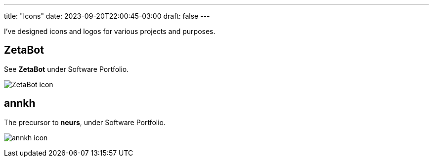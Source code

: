 ---
title: "Icons"
date: 2023-09-20T22:00:45-03:00
draft: false
---

I've designed icons and logos for various projects and purposes.

== ZetaBot

See *ZetaBot* under Software Portfolio.

image:https://raw.githubusercontent.com/zeta-group/ZetaBot/master/ZetaBot-icon.svg[title=ZetaBot logo]

== annkh

The precursor to *neurs*, under Software Portfolio.

image:https://raw.githubusercontent.com/wallabra/annkh/master/annkh-icon.svg[title=annkh logo]

